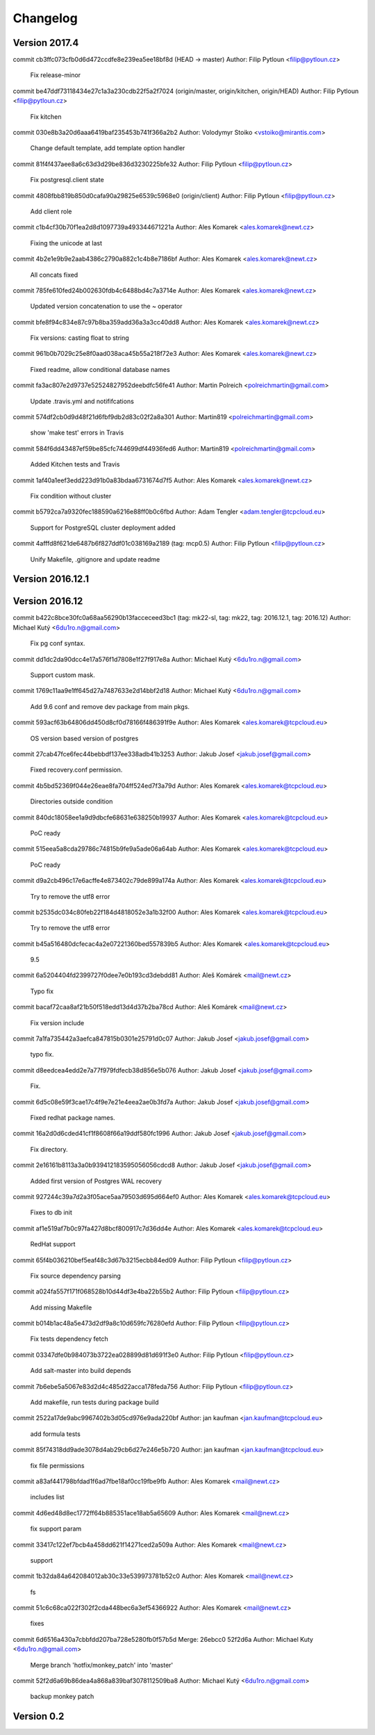 =========
Changelog
=========

Version 2017.4
=============================

commit cb3ffc073cfb0d6d472ccdfe8e239ea5ee18bf8d (HEAD -> master)
Author: Filip Pytloun <filip@pytloun.cz>

    Fix release-minor

commit be47ddf73118434e27c1a3a230cdb22f5a2f7024 (origin/master, origin/kitchen, origin/HEAD)
Author: Filip Pytloun <filip@pytloun.cz>

    Fix kitchen

commit 030e8b3a20d6aaa6419baf235453b741f366a2b2
Author: Volodymyr Stoiko <vstoiko@mirantis.com>

    Change default template, add template option handler

commit 81f4f437aee8a6c63d3d29be836d3230225bfe32
Author: Filip Pytloun <filip@pytloun.cz>

    Fix postgresql.client state

commit 4808fbb819b850d0cafa90a29825e6539c5968e0 (origin/client)
Author: Filip Pytloun <filip@pytloun.cz>

    Add client role

commit c1b4cf30b70f1ea2d8d1097739a493344671221a
Author: Ales Komarek <ales.komarek@newt.cz>

    Fixing the unicode at last

commit 4b2e1e9b9e2aab4386c2790a882c1c4b8e7186bf
Author: Ales Komarek <ales.komarek@newt.cz>

    All concats fixed

commit 785fe610fed24b002630fdb4c6488bd4c7a3714e
Author: Ales Komarek <ales.komarek@newt.cz>

    Updated version concatenation to use the ~ operator

commit bfe8f94c834e87c97b8ba359add36a3a3cc40dd8
Author: Ales Komarek <ales.komarek@newt.cz>

    Fix versions: casting float to string

commit 961b0b7029c25e8f0aad038aca45b55a218f72e3
Author: Ales Komarek <ales.komarek@newt.cz>

    Fixed readme, allow conditional database names

commit fa3ac807e2d9737e52524827952deebdfc56fe41
Author: Martin Polreich <polreichmartin@gmail.com>

    Update .travis.yml and notififcations

commit 574df2cb0d9d48f21d6fbf9db2d83c02f2a8a301
Author: Martin819 <polreichmartin@gmail.com>

    show 'make test' errors in Travis

commit 584f6dd43487ef59be85cfc744699df44936fed6
Author: Martin819 <polreichmartin@gmail.com>

    Added Kitchen tests and Travis

commit 1af40a1eef3edd223d91b0a83bdaa6731674d7f5
Author: Ales Komarek <ales.komarek@newt.cz>

    Fix condition without cluster

commit b5792ca7a9320fec188590a6216e88ff0b0c6fbd
Author: Adam Tengler <adam.tengler@tcpcloud.eu>

    Support for PostgreSQL cluster deployment added

commit 4afffd8f621de6487b6f827ddf01c038169a2189 (tag: mcp0.5)
Author: Filip Pytloun <filip@pytloun.cz>

    Unify Makefile, .gitignore and update readme

Version 2016.12.1
=============================


Version 2016.12
=============================

commit b422c8bce30fc0a68aa56290b13facceceed3bc1 (tag: mk22-sl, tag: mk22, tag: 2016.12.1, tag: 2016.12)
Author: Michael Kutý <6du1ro.n@gmail.com>

    Fix pg conf syntax.

commit dd1dc2da90dcc4e17a576f1d7808e1f27f917e8a
Author: Michael Kutý <6du1ro.n@gmail.com>

    Support custom mask.

commit 1769c11aa9e1ff645d27a7487633e2d14bbf2d18
Author: Michael Kutý <6du1ro.n@gmail.com>

    Add 9.6 conf and remove dev package from main pkgs.

commit 593acf63b64806dd450d8cf0d78166f486391f9e
Author: Ales Komarek <ales.komarek@tcpcloud.eu>

    OS version based version of postgres

commit 27cab47fce6fec44bebbdf137ee338adb41b3253
Author: Jakub Josef <jakub.josef@gmail.com>

    Fixed recovery.conf permission.

commit 4b5bd52369f044e26eae8fa704ff524ed7f3a79d
Author: Ales Komarek <ales.komarek@tcpcloud.eu>

    Directories outside condition

commit 840dc18058ee1a9d9dbcfe68631e638250b19937
Author: Ales Komarek <ales.komarek@tcpcloud.eu>

    PoC ready

commit 515eea5a8cda29786c74815b9fe9a5ade06a64ab
Author: Ales Komarek <ales.komarek@tcpcloud.eu>

    PoC ready

commit d9a2cb496c17e6acffe4e873402c79de899a174a
Author: Ales Komarek <ales.komarek@tcpcloud.eu>

    Try to remove the utf8 error

commit b2535dc034c80feb22f184d4818052e3a1b32f00
Author: Ales Komarek <ales.komarek@tcpcloud.eu>

    Try to remove the utf8 error

commit b45a516480dcfecac4a2e07221360bed557839b5
Author: Ales Komarek <ales.komarek@tcpcloud.eu>

    9.5

commit 6a5204404fd2399727f0dee7e0b193cd3debdd81
Author: Aleš Komárek <mail@newt.cz>

    Typo fix

commit bacaf72caa8af21b50f518edd13d4d37b2ba78cd
Author: Aleš Komárek <mail@newt.cz>

    Fix version include

commit 7a1fa735442a3aefca847815b0301e25791d0c07
Author: Jakub Josef <jakub.josef@gmail.com>

    typo fix.

commit d8eedcea4edd2e7a77f979fdfecb38d856e5b076
Author: Jakub Josef <jakub.josef@gmail.com>

    Fix.

commit 6d5c08e59f3cae17c4f9e7e21e4eea2ae0b3fd7a
Author: Jakub Josef <jakub.josef@gmail.com>

    Fixed redhat package names.

commit 16a2d0d6cded41cf1f8608f66a19ddf580fc1996
Author: Jakub Josef <jakub.josef@gmail.com>

    Fix directory.

commit 2e16161b8113a3a0b939412183595056056cdcd8
Author: Jakub Josef <jakub.josef@gmail.com>

    Added first version of Postgres WAL recovery

commit 927244c39a7d2a3f05ace5aa79503d695d664ef0
Author: Ales Komarek <ales.komarek@tcpcloud.eu>

    Fixes to db init

commit af1e519af7b0c97fa427d8bcf800917c7d36dd4e
Author: Ales Komarek <ales.komarek@tcpcloud.eu>

    RedHat support

commit 65f4b036210bef5eaf48c3d67b3215ecbb84ed09
Author: Filip Pytloun <filip@pytloun.cz>

    Fix source dependency parsing

commit a024fa557f171f068528b10d44df3e4ba22b55b2
Author: Filip Pytloun <filip@pytloun.cz>

    Add missing Makefile

commit b014b1ac48a5e473d2df9a8c10d659fc76280efd
Author: Filip Pytloun <filip@pytloun.cz>

    Fix tests dependency fetch

commit 03347dfe0b984073b3722ea028899d81d691f3e0
Author: Filip Pytloun <filip@pytloun.cz>

    Add salt-master into build depends

commit 7b6ebe5a5067e83d2d4c485d22acca178feda756
Author: Filip Pytloun <filip@pytloun.cz>

    Add makefile, run tests during package build

commit 2522a17de9abc9967402b3d05cd976e9ada220bf
Author: jan kaufman <jan.kaufman@tcpcloud.eu>

    add formula tests

commit 85f74318dd9ade3078d4ab29cb6d27e246e5b720
Author: jan kaufman <jan.kaufman@tcpcloud.eu>

    fix file permissions

commit a83af441798bfdad1f6ad7fbe18af0cc19fbe9fb
Author: Ales Komarek <mail@newt.cz>

    includes list

commit 4d6ed48d8ec1772ff64b885351ace18ab5a65609
Author: Ales Komarek <mail@newt.cz>

    fix support param

commit 33417c122ef7bcb4a458dd621f14271ced2a509a
Author: Ales Komarek <mail@newt.cz>

    support

commit 1b32da84a642084012ab30c33e539973781b52c0
Author: Ales Komarek <mail@newt.cz>

    fs

commit 51c6c68ca022f302f2cda448bec6a3ef54366922
Author: Ales Komarek <mail@newt.cz>

    fixes

commit 6d6516a430a7cbbfdd207ba728e5280fb0f57b5d
Merge: 26ebcc0 52f2d6a
Author: Michael Kuty <6du1ro.n@gmail.com>

    Merge branch 'hotfix/monkey_patch' into 'master'

commit 52f2d6a69b86dea4a868a839baf3078112509ba8
Author: Michael Kutý <6du1ro.n@gmail.com>

    backup monkey patch

Version 0.2
=============================


